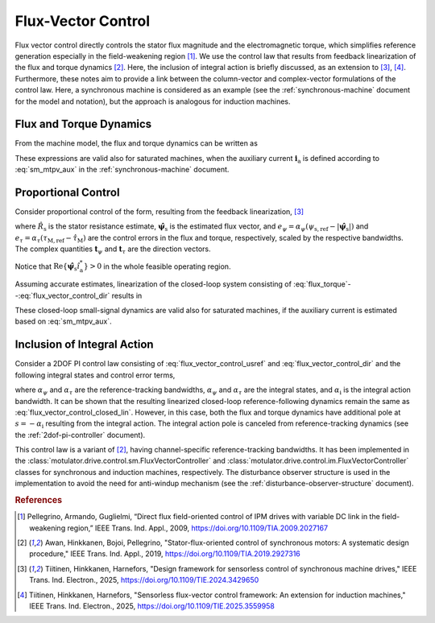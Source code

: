 Flux-Vector Control
===================

Flux vector control directly controls the stator flux magnitude and the electromagnetic torque, which simplifies reference generation especially in the field-weakening region [#Pel2009]_. We use the control law that results from feedback linearization of the flux and torque dynamics [#Awa2019]_. Here, the inclusion of integral action is briefly discussed, as an extension to [#Tii2025a]_, [#Tii2025b]_. Furthermore, these notes aim to provide a link between the column-vector and complex-vector formulations of the control law. Here, a synchronous machine is considered as an example (see the :ref:`synchronous-machine` document for the model and notation), but the approach is analogous for induction machines.

Flux and Torque Dynamics
------------------------

From the machine model, the flux and torque dynamics can be written as

.. math::
    \frac{\mathrm{d} \psi_\mathrm{s}}{\mathrm{d} t} &= \frac{1}{|\boldsymbol{\psi}_\mathrm{s}|} \mathrm{Re} \{\left(\boldsymbol{u}_\mathrm{s} - R_\mathrm{s} \boldsymbol{i}_\mathrm{s} - \mathrm{j}\omega_\mathrm{m}\boldsymbol{\psi}_\mathrm{s}\right) \boldsymbol{\psi}_\mathrm{s}^* \} \\
    \frac{\mathrm{d}\tau_\mathrm{M}}{\mathrm{d} t} &= \frac{3 n_\mathrm{p}}{2} \mathrm{Im} \{ \left(\boldsymbol{u}_\mathrm{s} - R_\mathrm{s} \boldsymbol{i}_\mathrm{s} - \mathrm{j}\omega_\mathrm{m}\boldsymbol{\psi}_\mathrm{s} \right) \boldsymbol{i}_\mathrm{a}^*\}
    :label: flux_torque

These expressions are valid also for saturated machines, when the auxiliary current :math:`\boldsymbol{i}_\mathrm{a}` is defined according to :eq:`sm_mtpv_aux` in the :ref:`synchronous-machine` document.

Proportional Control
--------------------

Consider proportional control of the form, resulting from the feedback linearization, [#Tii2025a]_

.. math::
	\boldsymbol{u}_\mathrm{s,ref} = \hat R_\mathrm{s} \boldsymbol{i}_\mathrm{s} + \mathrm{j}\omega_\mathrm{m} \hat{\boldsymbol{\psi}}_\mathrm{s} + e_\psi \boldsymbol{t}_{\psi} + e_\tau\boldsymbol{t}_{\tau}
    :label: flux_vector_control_usref

where :math:`\hat R_\mathrm{s}` is the stator resistance estimate, :math:`\hat{\boldsymbol{\psi}}_\mathrm{s}` is the estimated flux vector, and :math:`e_\psi = \alpha_\psi(\psi_\mathrm{s,ref} - |\hat{\boldsymbol{\psi}}_\mathrm{s}|)` and :math:`e_\tau = \alpha_\tau(\tau_\mathrm{M,ref} - \hat{\tau}_\mathrm{M})` are the control errors in the flux and torque, respectively, scaled by the respective bandwidths. The complex quantities :math:`\boldsymbol{t}_{\psi}` and :math:`\boldsymbol{t}_{\tau}` are the direction vectors.

.. math::
	\boldsymbol{t}_{\psi} = \frac{ |\hat{\boldsymbol{\psi}}_\mathrm{s}|}{ \mathrm{Re}\{\hat{\boldsymbol{\psi}}_\mathrm{s}\hat{i}_\mathrm{a}^*\}}\hat{i}_\mathrm{a} \qquad
	\boldsymbol{t}_{\tau} = \frac{2}{3 n_\mathrm{p} \mathrm{Re}\{\hat{\boldsymbol{\psi}}_\mathrm{s}\hat{i}_\mathrm{a}^*\}}\mathrm{j}\hat{\boldsymbol{\psi}}_\mathrm{s}
    :label: flux_vector_control_dir

Notice that :math:`\mathrm{Re}\{\hat{\boldsymbol{\psi}}_\mathrm{s}\hat{i}_\mathrm{a}^*\} > 0` in the whole feasible operating region.

Assuming accurate estimates, linearization of the closed-loop system consisting of :eq:`flux_torque`--:eq:`flux_vector_control_dir` results in

.. math::
	\frac{\mathrm{d}\Delta \psi_\mathrm{s}}{\mathrm{d} t} = \alpha_\psi (\Delta \psi_\mathrm{s,ref} - \Delta \psi_\mathrm{s} ) \qquad
	\frac{\mathrm{d}\Delta\tau_\mathrm{M}}{\mathrm{d} t} = \alpha_\tau(\Delta\tau_\mathrm{M,ref} - \Delta \tau_\mathrm{M})
    :label: flux_vector_control_closed_lin

These closed-loop small-signal dynamics are valid also for saturated machines, if the auxiliary current is estimated based on :eq:`sm_mtpv_aux`.

Inclusion of Integral Action
----------------------------

Consider a 2DOF PI control law consisting of :eq:`flux_vector_control_usref` and :eq:`flux_vector_control_dir` and the following integral states and control error terms,

.. math::
	\frac{\mathrm{d} x_\psi}{\mathrm{d} t} &= \alpha_\psi\alpha_\mathrm{i}(\psi_\mathrm{s,ref} - |\hat{\boldsymbol{\psi}}_\mathrm{s}|) \\
	\frac{\mathrm{d} x_\tau}{\mathrm{d} t} &= \alpha_\tau\alpha_\mathrm{i}(\tau_\mathrm{M,ref} - \hat{\tau}_\mathrm{M}) \\
	e_\psi &= \alpha_\psi(\psi_\mathrm{s,ref} - |\hat{\boldsymbol{\psi}}_\mathrm{s}|) + x_\psi - \alpha_\mathrm{i} |\hat{\boldsymbol{\psi}}_\mathrm{s}| \\
    e_\tau &= \alpha_\tau(\tau_\mathrm{M,ref} - \hat{\tau}_\mathrm{M}) + x_\tau - \alpha_\mathrm{i} \hat{\tau}_\mathrm{M}
    :label: flux_vector_control_2dof

where :math:`\alpha_\psi` and :math:`\alpha_\tau` are the reference-tracking bandwidths, :math:`\alpha_\psi` and :math:`\alpha_\tau` are the integral states, and :math:`\alpha_\mathrm{i}` is the integral action bandwidth. It can be shown that the resulting linearized closed-loop reference-following dynamics remain the same as  :eq:`flux_vector_control_closed_lin`. However, in this case, both the flux and torque dynamics have additional pole at :math:`s = - \alpha_\mathrm{i}` resulting from the integral action. The integral action pole is canceled from reference-tracking dynamics (see the :ref:`2dof-pi-controller` document).

This control law is a variant of [#Awa2019]_, having channel-specific reference-tracking bandwidths. It has been implemented in the :class:`motulator.drive.control.sm.FluxVectorController` and :class:`motulator.drive.control.im.FluxVectorController` classes for synchronous and induction machines, respectively. The disturbance observer structure is used in the implementation to avoid the need for anti-windup mechanism (see the :ref:`disturbance-observer-structure` document).

.. rubric:: References

.. [#Pel2009] Pellegrino, Armando, Guglielmi, “Direct flux field-oriented control of IPM drives with variable DC link in the field-weakening region,” IEEE Trans. Ind. Appl., 2009, https://doi.org/10.1109/TIA.2009.2027167

.. [#Awa2019] Awan, Hinkkanen, Bojoi, Pellegrino, "Stator-flux-oriented control of synchronous motors: A systematic design procedure," IEEE Trans. Ind. Appl., 2019, https://doi.org/10.1109/TIA.2019.2927316

.. [#Tii2025a] Tiitinen, Hinkkanen, Harnefors, "Design framework for sensorless control of synchronous machine drives," IEEE Trans. Ind. Electron., 2025, https://doi.org/10.1109/TIE.2024.3429650

.. [#Tii2025b] Tiitinen, Hinkkanen, Harnefors, "Sensorless flux-vector control framework: An extension for induction machines," IEEE Trans. Ind. Electron., 2025, https://doi.org/10.1109/TIE.2025.3559958